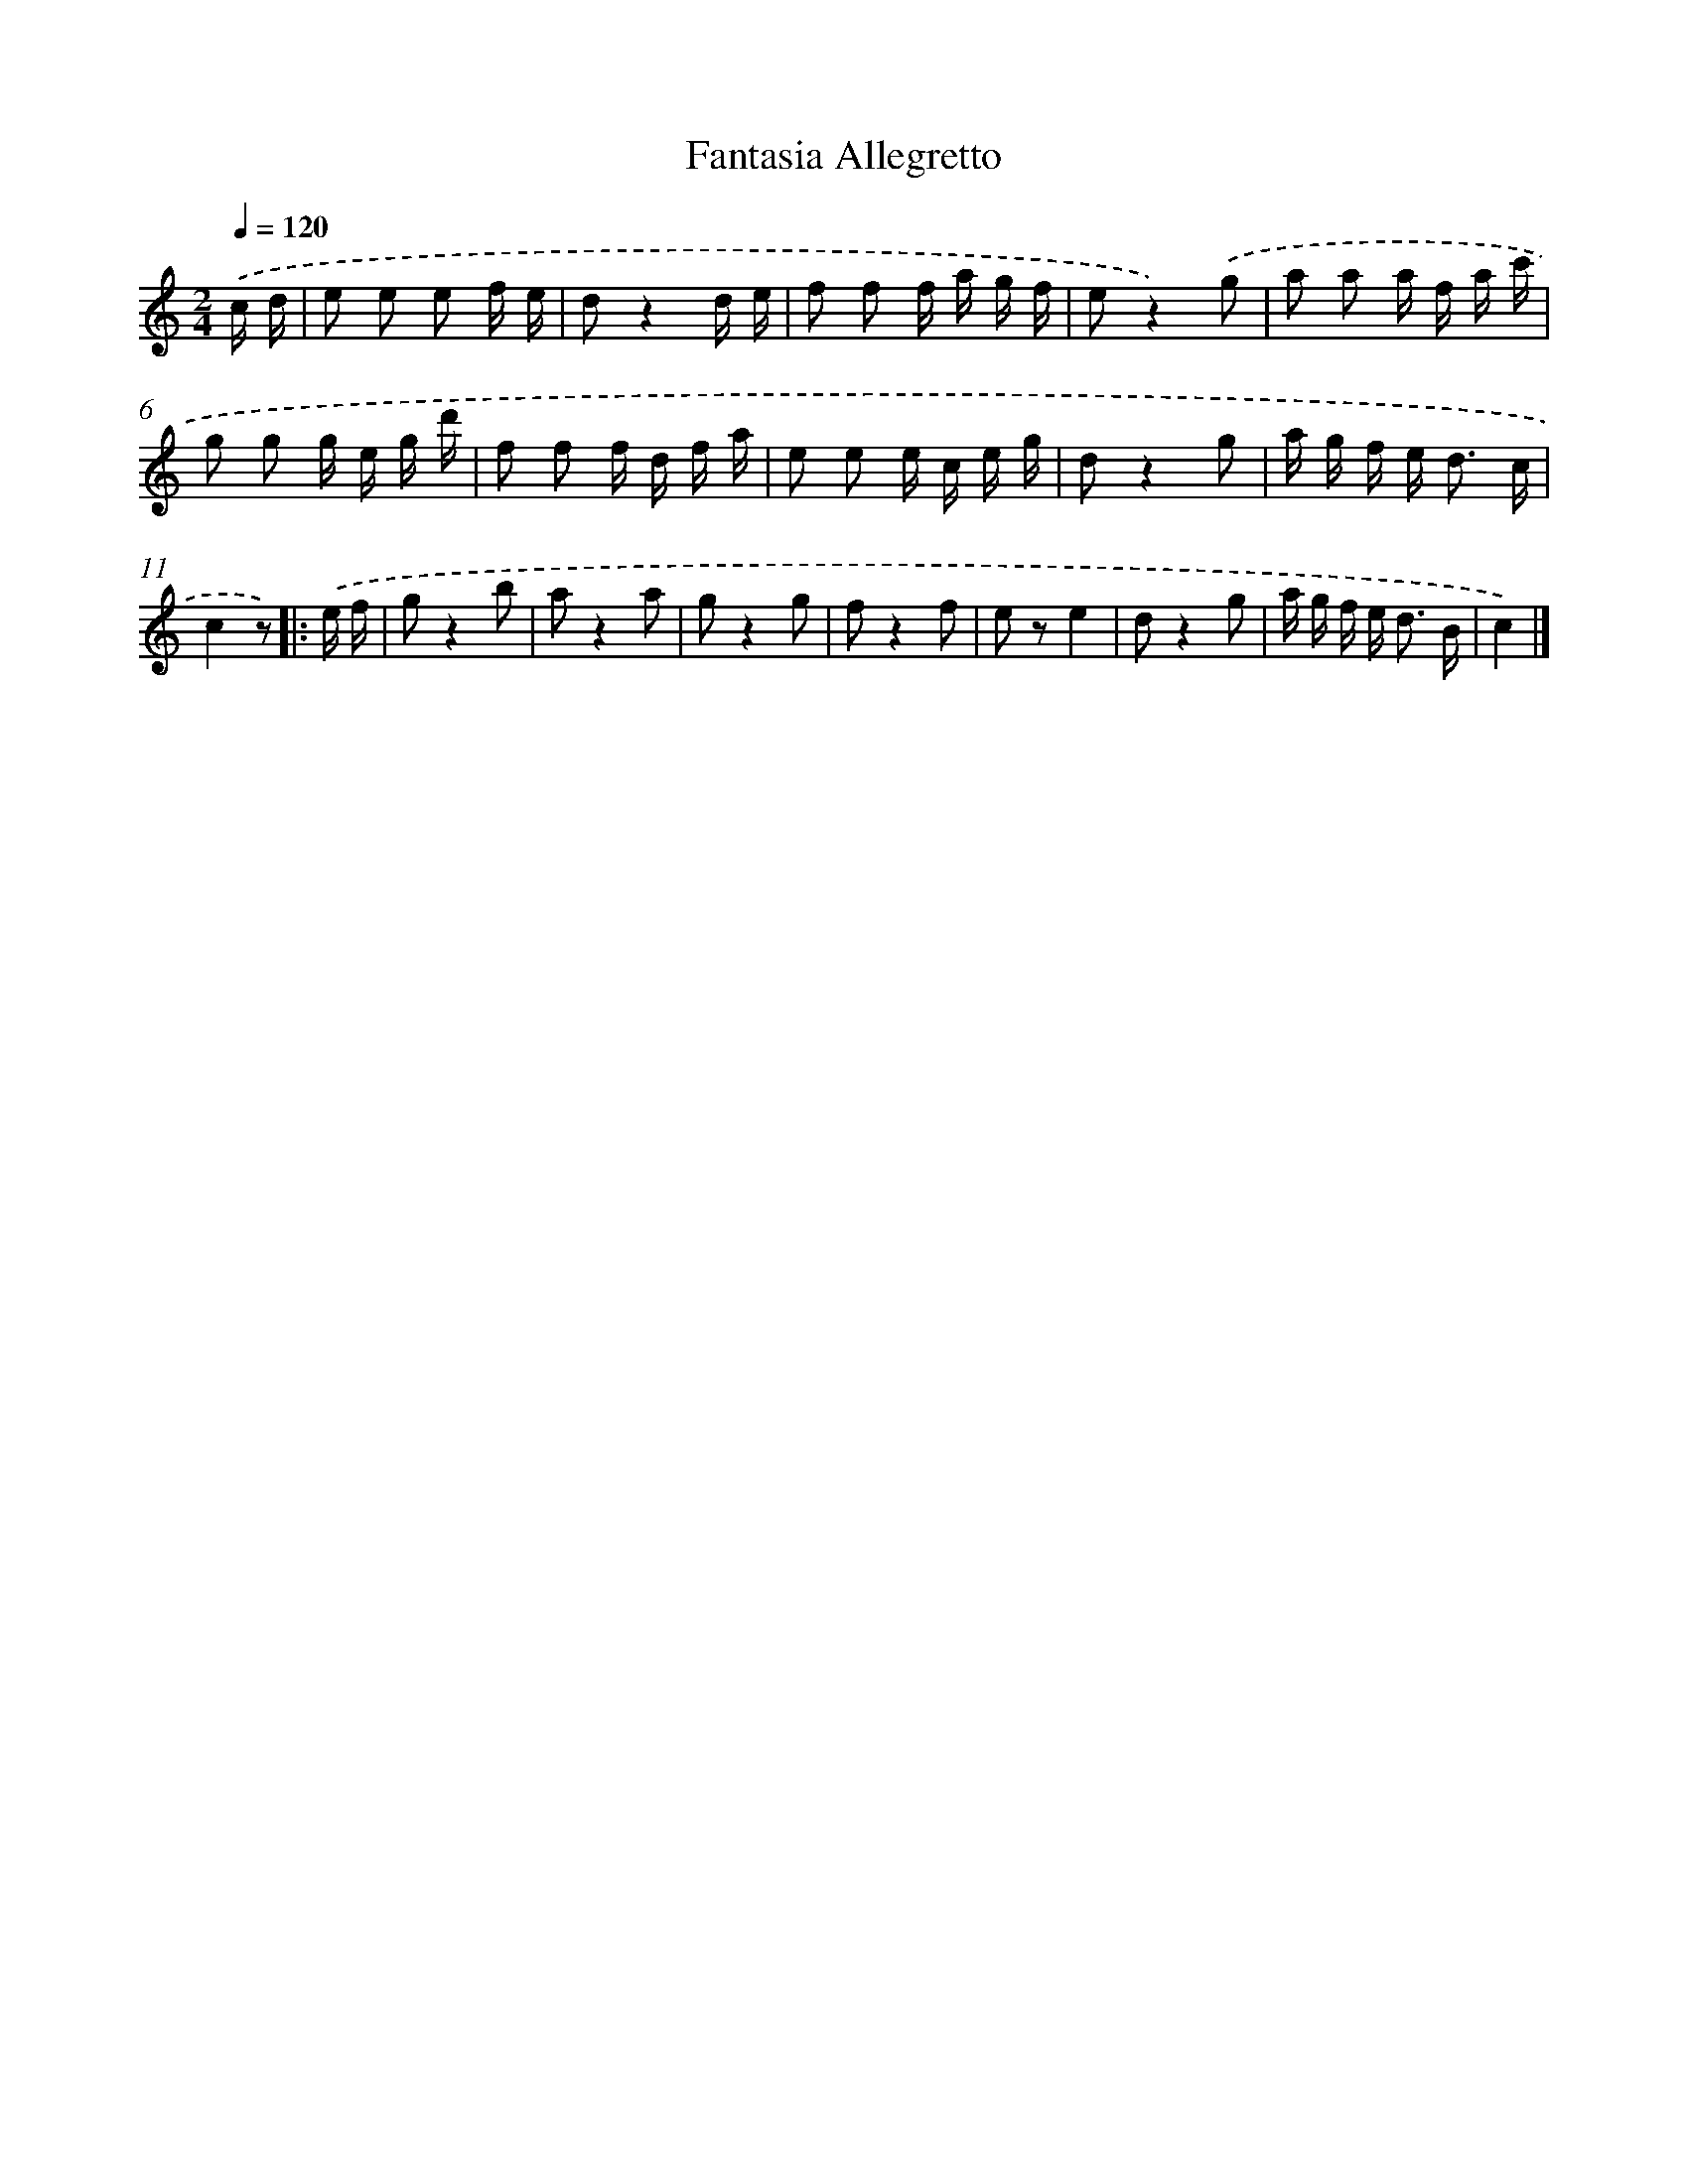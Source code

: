X: 14819
T: Fantasia Allegretto
%%abc-version 2.0
%%abcx-abcm2ps-target-version 5.9.1 (29 Sep 2008)
%%abc-creator hum2abc beta
%%abcx-conversion-date 2018/11/01 14:37:48
%%humdrum-veritas 2329568266
%%humdrum-veritas-data 1730424470
%%continueall 1
%%barnumbers 0
L: 1/16
M: 2/4
Q: 1/4=120
K: C clef=treble
.('c d [I:setbarnb 1]|
e2 e2 e2 f e |
d2z4d e |
f2 f2 f a g f |
e2z4).('g2 |
a2 a2 a f a c' |
g2 g2 g e g d' |
f2 f2 f d f a |
e2 e2 e c e g |
d2z4g2 |
a g f e2< d2 c |
c4z2) ]|:
.('e f [I:setbarnb 12]|
g2z4b2 |
a2z4a2 |
g2z4g2 |
f2z4f2 |
e2 z2e4 |
d2z4g2 |
a g f e2< d2 B |
c4) |]
